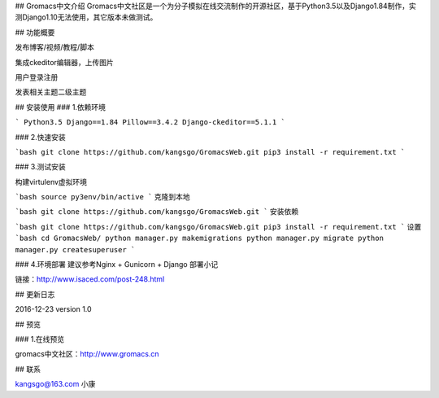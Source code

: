 ## Gromacs中文介绍
Gromacs中文社区是一个为分子模拟在线交流制作的开源社区，基于Python3.5以及Django1.84制作，实测Django1.10无法使用，其它版本未做测试。

## 功能概要

发布博客/视频/教程/脚本

集成ckeditor编辑器，上传图片

用户登录注册

发表相关主题二级主题

## 安装使用
### 1.依赖环境

```
Python3.5
Django==1.84
Pillow==3.4.2
Django-ckeditor==5.1.1
```

### 2.快速安装

```bash
git clone https://github.com/kangsgo/GromacsWeb.git
pip3 install -r requirement.txt
```

### 3.测试安装

构建virtulenv虚拟环境

```bash
source py3env/bin/active
```
克隆到本地

```bash
git clone https://github.com/kangsgo/GromacsWeb.git
```
安装依赖

```bash
git clone https://github.com/kangsgo/GromacsWeb.git
pip3 install -r requirement.txt
```
设置
```bash
cd GromacsWeb/
python manager.py makemigrations
python manager.py migrate
python manager.py createsuperuser
```

### 4.环境部署
建议参考Nginx + Gunicorn + Django 部署小记

链接：http://www.isaced.com/post-248.html

## 更新日志

2016-12-23 version 1.0

## 预览

### 1.在线预览

gromacs中文社区：http://www.gromacs.cn

## 联系

kangsgo@163.com 小康


